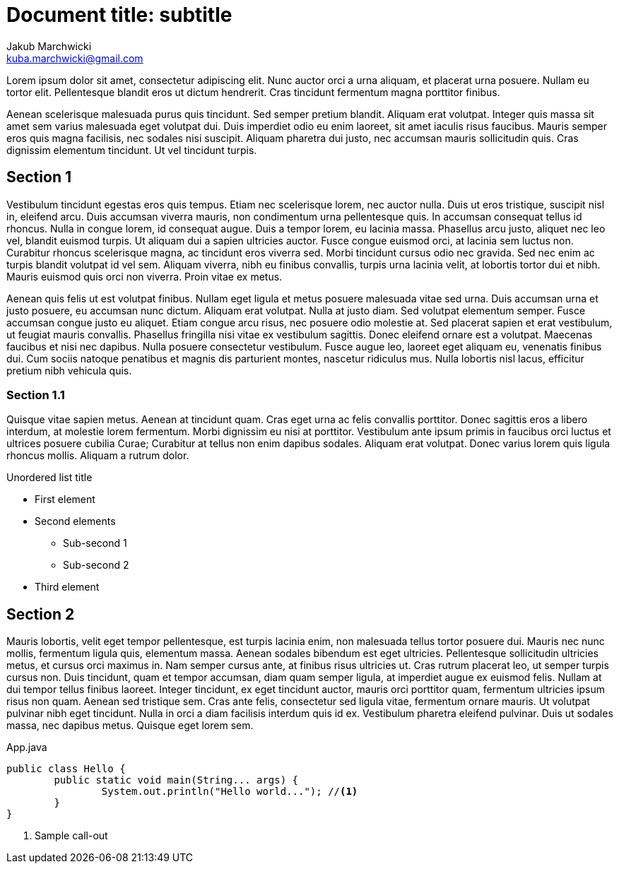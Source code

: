 = Document title: subtitle
Jakub Marchwicki <kuba.marchwicki@gmail.com>

Lorem ipsum dolor sit amet, consectetur adipiscing elit. Nunc auctor orci a urna aliquam, et placerat urna posuere. Nullam eu tortor elit. Pellentesque blandit eros ut dictum hendrerit. Cras tincidunt fermentum magna porttitor finibus.

Aenean scelerisque malesuada purus quis tincidunt. Sed semper pretium blandit. Aliquam erat volutpat. Integer quis massa sit amet sem varius malesuada eget volutpat dui. Duis imperdiet odio eu enim laoreet, sit amet iaculis risus faucibus. Mauris semper eros quis magna facilisis, nec sodales nisi suscipit. Aliquam pharetra dui justo, nec accumsan mauris sollicitudin quis. Cras dignissim elementum tincidunt. Ut vel tincidunt turpis.

== Section 1

Vestibulum tincidunt egestas eros quis tempus. Etiam nec scelerisque lorem, nec auctor nulla. Duis ut eros tristique, suscipit nisl in, eleifend arcu. Duis accumsan viverra mauris, non condimentum urna pellentesque quis. In accumsan consequat tellus id rhoncus. Nulla in congue lorem, id consequat augue. Duis a tempor lorem, eu lacinia massa. Phasellus arcu justo, aliquet nec leo vel, blandit euismod turpis. Ut aliquam dui a sapien ultricies auctor. Fusce congue euismod orci, at lacinia sem luctus non. Curabitur rhoncus scelerisque magna, ac tincidunt eros viverra sed. Morbi tincidunt cursus odio nec gravida. Sed nec enim ac turpis blandit volutpat id vel sem. Aliquam viverra, nibh eu finibus convallis, turpis urna lacinia velit, at lobortis tortor dui et nibh. Mauris euismod quis orci non viverra. Proin vitae ex metus.

Aenean quis felis ut est volutpat finibus. Nullam eget ligula et metus posuere malesuada vitae sed urna. Duis accumsan urna et justo posuere, eu accumsan nunc dictum. Aliquam erat volutpat. Nulla at justo diam. Sed volutpat elementum semper. Fusce accumsan congue justo eu aliquet. Etiam congue arcu risus, nec posuere odio molestie at. Sed placerat sapien et erat vestibulum, ut feugiat mauris convallis. Phasellus fringilla nisi vitae ex vestibulum sagittis. Donec eleifend ornare est a volutpat. Maecenas faucibus et nisi nec dapibus. Nulla posuere consectetur vestibulum. Fusce augue leo, laoreet eget aliquam eu, venenatis finibus dui. Cum sociis natoque penatibus et magnis dis parturient montes, nascetur ridiculus mus. Nulla lobortis nisl lacus, efficitur pretium nibh vehicula quis.

=== Section 1.1

Quisque vitae sapien metus. Aenean at tincidunt quam. Cras eget urna ac felis convallis porttitor. Donec sagittis eros a libero interdum, at molestie lorem fermentum. Morbi dignissim eu nisi at porttitor. Vestibulum ante ipsum primis in faucibus orci luctus et ultrices posuere cubilia Curae; Curabitur at tellus non enim dapibus sodales. Aliquam erat volutpat. Donec varius lorem quis ligula rhoncus mollis. Aliquam a rutrum dolor.

.Unordered list title
* First element
* Second elements
** Sub-second 1
** Sub-second 2
* Third element

<<<

== Section 2

Mauris lobortis, velit eget tempor pellentesque, est turpis lacinia enim, non malesuada tellus tortor posuere dui. Mauris nec nunc mollis, fermentum ligula quis, elementum massa. Aenean sodales bibendum est eget ultricies. Pellentesque sollicitudin ultricies metus, et cursus orci maximus in. Nam semper cursus ante, at finibus risus ultricies ut. Cras rutrum placerat leo, ut semper turpis cursus non. Duis tincidunt, quam et tempor accumsan, diam quam semper ligula, at imperdiet augue ex euismod felis. Nullam at dui tempor tellus finibus laoreet. Integer tincidunt, ex eget tincidunt auctor, mauris orci porttitor quam, fermentum ultricies ipsum risus non quam. Aenean sed tristique sem. Cras ante felis, consectetur sed ligula vitae, fermentum ornare mauris. Ut volutpat pulvinar nibh eget tincidunt. Nulla in orci a diam facilisis interdum quis id ex. Vestibulum pharetra eleifend pulvinar. Duis ut sodales massa, nec dapibus metus. Quisque eget lorem sem.


[source, java]
.App.java
----
public class Hello {
	public static void main(String... args) {
		System.out.println("Hello world..."); //<1>
	}
}
----
<1> Sample call-out
